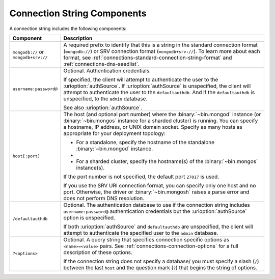 Connection String Components
````````````````````````````

A connection string includes the following components:

.. list-table::
   :widths: 20 80
   :header-rows: 1

   * - Component
     - Description

   * - ``mongodb://`` or ``mongodb+srv://``

     - A required prefix to identify that this is a string in the
       standard connection format (``mongodb://``) or SRV connection
       format (``mongodb+srv://``). To learn more about each format,
       see :ref:`connections-standard-connection-string-format`
       and :ref:`connections-dns-seedlist`.

   * - ``username:password@``

     - Optional. Authentication credentials. 
     
       If specified, the client will attempt to authenticate the
       user to the :urioption:`authSource`. If
       :urioption:`authSource` is unspecified, the client will
       attempt to authenticate the user to the ``defaultauthdb``.
       And if the ``defaultauthdb`` is unspecified, to the ``admin``
       database.

       .. include:: /includes/fact-pct-encode-uri.rst

       See also :urioption:`authSource`.

   * - ``host[:port]``

     - The host (and optional port number) where the
       :binary:`~bin.mongod` instance (or :binary:`~bin.mongos`
       instance for a sharded cluster) is running. You can specify a
       hostname, IP address, or UNIX domain socket. Specify as many
       hosts as appropriate for your deployment topology:

       - For a standalone, specify the hostname of the standalone
         :binary:`~bin.mongod` instance.

       - .. include:: /includes/fact-uri-rs-hostnames.rst

       - For a sharded cluster, specify the hostname(s) of the
         :binary:`~bin.mongos` instance(s).

       If the port number is not specified, the default port ``27017``
       is used.

       If you use the SRV URI connection format, you can specify only one 
       host and no port. Otherwise, the driver or :binary:`~bin.mongosh` 
       raises a parse error and does not perform DNS resolution.

   * - ``/defaultauthdb``
     
     - Optional. The authentication database to use if the
       connection string includes ``username:password@``
       authentication credentials but the :urioption:`authSource` option
       is unspecified.

       If both :urioption:`authSource` and ``defaultauthdb`` are
       unspecified, the client will attempt to authenticate the
       specified user to the ``admin`` database.

   * - ``?<options>``

     - Optional. A query string that specifies connection specific
       options as ``<name>=<value>`` pairs. See
       :ref:`connections-connection-options` for a full description of
       these options.

       If the connection string does not specify a database/ you must
       specify a slash (``/``) between the last ``host`` and the
       question mark (``?``) that begins the string of options.
